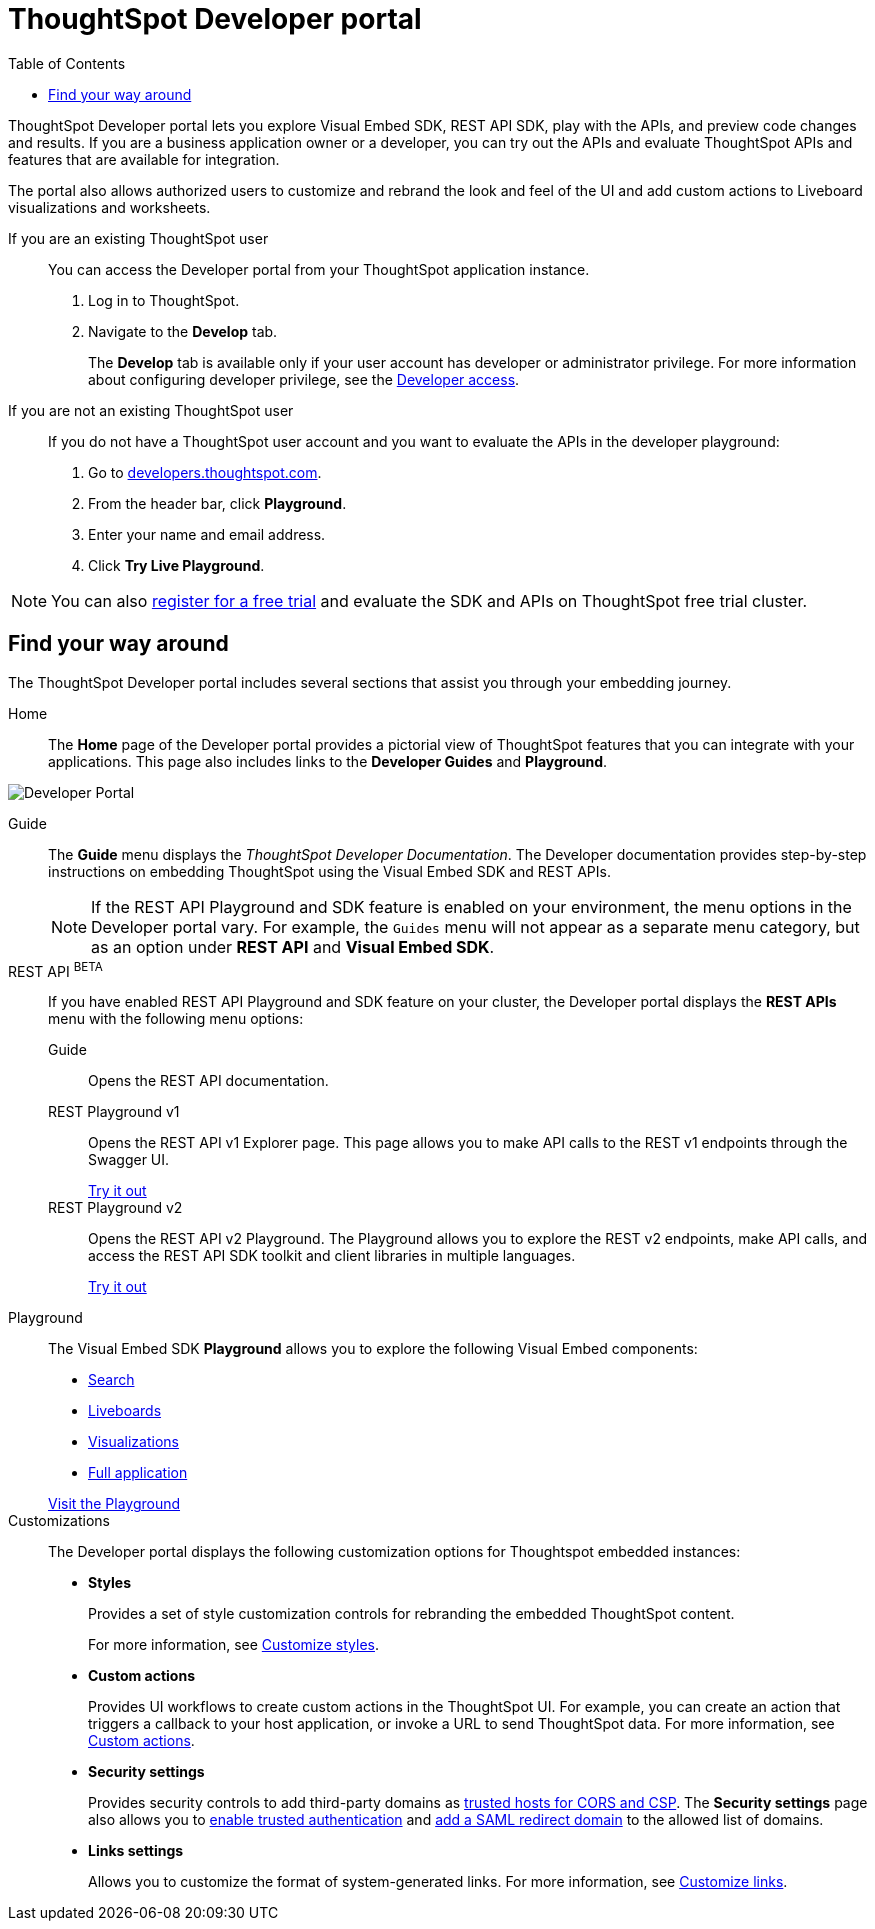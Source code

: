 = ThoughtSpot Developer portal
:toc: true

:page-title: ThoughtSpot Developer Portal
:page-pageid: spotdev-portal
:page-description: Using ThoughtSpot Developer Portal

ThoughtSpot Developer portal lets you explore Visual Embed SDK, REST API SDK, play with the APIs, and preview code changes and results. If you are a business application owner or a developer, you can try out the APIs and evaluate ThoughtSpot APIs and features that are available for integration.

The portal also allows authorized users to customize and rebrand the look and feel of the UI and add custom actions to Liveboard visualizations and worksheets.

If you are an existing ThoughtSpot user:: 
You can access the Developer portal from your ThoughtSpot application instance.
. Log in to ThoughtSpot.
. Navigate to the **Develop** tab.
+
The *Develop* tab is available only if your user account has developer or administrator privilege. For more information about configuring developer privilege, see the xref:user-roles.adoc[Developer access].

If you are not an existing ThoughtSpot user::
If you do not have a ThoughtSpot user account and you want to evaluate the APIs in the developer playground:
. Go to link:https://developers.thoughtspot.com/[developers.thoughtspot.com, window=_blank].
. From the header bar, click *Playground*.
. Enter your name and email address.
. Click *Try Live Playground*.

[NOTE]
====
You can also link:https://www.thoughtspot.com/trial?tsref=trialtsefaq[register for a free trial, window=_blank] and evaluate the SDK and APIs on ThoughtSpot free trial cluster.
====

== Find your way around

The ThoughtSpot Developer portal includes several sections that assist you through your embedding journey.

Home::
The *Home* page of the Developer portal provides a pictorial view of ThoughtSpot features that you can integrate with your applications.
This page also includes links to the *Developer Guides* and *Playground*. 

image::./images/develop-home.png[Developer Portal]

Guide::
The *Guide* menu displays the _ThoughtSpot Developer Documentation_. The Developer documentation provides step-by-step instructions on embedding ThoughtSpot using the Visual Embed SDK and REST APIs.
+
[NOTE]
====
If the REST API Playground and SDK feature is enabled on your environment, the menu options in the Developer portal vary. For example, the `Guides` menu will not appear as a separate menu category, but as an option under *REST API* and **Visual Embed SDK**. 
====

REST API [beta orangeBackground]^BETA^::
If you have enabled REST API Playground and SDK feature on your cluster, the Developer portal displays the *REST APIs* menu with the following menu options:

Guide;;
Opens the REST API documentation.

REST Playground v1;;
Opens the REST API v1 Explorer page. This page allows you to make API calls to the REST v1 endpoints through the Swagger UI.
+
++++
<a href="{{previewPrefix}}/api/rest/playgroundV1" id="preview-in-playground" target="_blank">Try it out</a>
++++


REST Playground v2;;
Opens the REST API v2 Playground. The Playground allows you to explore the REST v2 endpoints, make API calls, and access the REST API SDK toolkit and client libraries in multiple languages.
+
++++
<a href="{{previewPrefix}}/api/rest/playgroundV2" id="preview-in-playground" target="_blank">Try it out</a>
++++


Playground::
The Visual Embed SDK *Playground* allows you to explore the following Visual Embed components:
* xref:developer-playground.adoc#playground-search[Search]
* xref:developer-playground.adoc#playground-liveboard[Liveboards]
* xref:developer-playground.adoc#playground-visualization[Visualizations]
* xref:developer-playground.adoc#playground-fullapp[Full application]

+
++++
<a href="{{previewPrefix}}/playground/search" id="preview-in-playground" target="_blank">Visit the Playground</a>
++++


Customizations::
The Developer portal displays the following customization options for Thoughtspot embedded instances:

* *Styles*
+
Provides a set of style customization controls for rebranding the embedded ThoughtSpot content. 
+
For more information, see xref:customize-style.adoc[Customize styles].

* *Custom actions*
+
Provides UI workflows to create custom actions in the ThoughtSpot UI. For example, you can create an action that triggers a callback to your host application, or invoke a URL to send ThoughtSpot data. For more information, see xref:custom-actions.adoc[Custom actions].

* *Security settings*
+

Provides security controls to add third-party domains as xref:security-settings.adoc[trusted hosts for CORS and CSP]. The *Security settings* page also allows you to xref:trusted-authentication.adoc[enable trusted authentication] and xref:configure-saml.adoc[add a SAML redirect domain] to the allowed list of domains. 

* *Links settings*
+
Allows you to customize the format of system-generated links. For more information, see xref:customize-links.adoc[Customize links]. 
